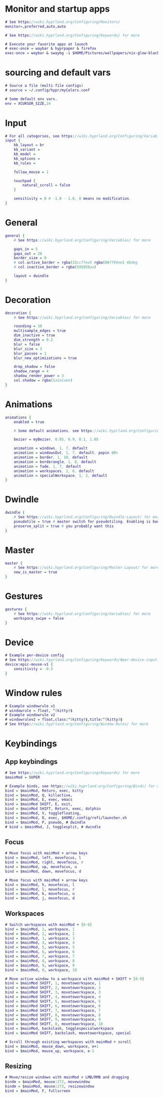 #+property: header-args :tangle hyprland.conf

* Monitor and startup apps
#+begin_src dot
  # See https://wiki.hyprland.org/Configuring/Monitors/
  monitor=,preferred,auto,auto

  # See https://wiki.hyprland.org/Configuring/Keywords/ for more

  # Execute your favorite apps at launch
  # exec-once = waybar & hyprpaper & firefox
  exec-once = waybar & swaybg -i $HOME/Pictures/wallpapers/nix-glow-black.png & eww open bar
#+end_src

* sourcing and default vars
#+begin_src dot
  # Source a file (multi-file configs)
  # source = ~/.config/hypr/myColors.conf

  # Some default env vars.
  env = XCURSOR_SIZE,24
#+end_src

* Input
#+begin_src dot
# For all categories, see https://wiki.hyprland.org/Configuring/Variables/
input {
    kb_layout = br
    kb_variant =
    kb_model =
    kb_options =
    kb_rules =

    follow_mouse = 1

    touchpad {
        natural_scroll = false
    }

    sensitivity = 0 # -1.0 - 1.0, 0 means no modification.
}
#+end_src

* General
#+begin_src dot
general {
    # See https://wiki.hyprland.org/Configuring/Variables/ for more

    gaps_in = 5
    gaps_out = 20
    border_size = 0
    # col.active_border = rgba(33ccffee) rgba(00ff99ee) 45deg
    # col.inactive_border = rgba(595959aa)

    layout = dwindle
}
#+end_src

* Decoration
#+begin_src dot
decoration {
    # See https://wiki.hyprland.org/Configuring/Variables/ for more

    rounding = 10
    multisample_edges = true
    dim_inactive = true
    dim_strength = 0.2
    blur = false
    blur_size = 3
    blur_passes = 1
    blur_new_optimizations = true

    drop_shadow = false
    shadow_range = 4
    shadow_render_power = 3
    col.shadow = rgba(1a1a1aee)
}
#+end_src

* Animations
#+begin_src dot
animations {
    enabled = true

    # Some default animations, see https://wiki.hyprland.org/Configuring/Animations/ for more

    bezier = myBezier, 0.05, 0.9, 0.1, 1.05

    animation = windows, 1, 7, default
    animation = windowsOut, 1, 7, default, popin 80%
    animation = border, 1, 10, default
    animation = borderangle, 1, 8, default
    animation = fade, 1, 7, default
    animation = workspaces, 1, 6, default
    animation = specialWorkspace, 1, 3, default
}
#+end_src

* Dwindle
#+begin_src dot
dwindle {
    # See https://wiki.hyprland.org/Configuring/Dwindle-Layout/ for more
    pseudotile = true # master switch for pseudotiling. Enabling is bound to mainMod + P in the keybinds section below
    preserve_split = true # you probably want this
}
#+end_src

* Master
#+begin_src dot
master {
    # See https://wiki.hyprland.org/Configuring/Master-Layout/ for more
    new_is_master = true
}
#+end_src

* Gestures
#+begin_src dot
gestures {
    # See https://wiki.hyprland.org/Configuring/Variables/ for more
    workspace_swipe = false
}
#+end_src

* Device
#+begin_src dot
# Example per-device config
# See https://wiki.hyprland.org/Configuring/Keywords/#per-device-input-configs for more
device:epic-mouse-v1 {
    sensitivity = -0.5
}
#+end_src

* Window rules
#+begin_src dot
  # Example windowrule v1
  # windowrule = float, ^(kitty)$
  # Example windowrule v2
  # windowrulev2 = float,class:^(kitty)$,title:^(kitty)$
  # See https://wiki.hyprland.org/Configuring/Window-Rules/ for more

#+end_src

* Keybindings
** App keybindings
#+begin_src dot
  # See https://wiki.hyprland.org/Configuring/Keywords/ for more
  $mainMod = SUPER

  # Example binds, see https://wiki.hyprland.org/Configuring/Binds/ for more
  bind = $mainMod, Return, exec, kitty
  bind = $mainMod, Q, killactive,
  bind = $mainMod, E, exec, emacs
  bind = $mainMod SHIFT, E, exit,
  bind = $mainMod SHIFT, Return, exec, dolphin
  bind = $mainMod, V, togglefloating,
  bind = $mainMod, D, exec, $HOME/.config/rofi/launcher.sh
  bind = $mainMod, P, pseudo, # dwindle
  # bind = $mainMod, J, togglesplit, # dwindle
#+end_src

** Focus
#+begin_src dot
  # Move focus with mainMod + arrow keys
  bind = $mainMod, left, movefocus, l
  bind = $mainMod, right, movefocus, r
  bind = $mainMod, up, movefocus, u
  bind = $mainMod, down, movefocus, d

  # Move focus with mainMod + arrow keys
  bind = $mainMod, h, movefocus, l
  bind = $mainMod, l, movefocus, r
  bind = $mainMod, k, movefocus, u
  bind = $mainMod, j, movefocus, d
#+end_src

** Workspaces
#+begin_src dot
  # Switch workspaces with mainMod + [0-9]
  bind = $mainMod, 1, workspace, 1
  bind = $mainMod, 2, workspace, 2
  bind = $mainMod, 3, workspace, 3
  bind = $mainMod, 4, workspace, 4
  bind = $mainMod, 5, workspace, 5
  bind = $mainMod, 6, workspace, 6
  bind = $mainMod, 7, workspace, 7
  bind = $mainMod, 8, workspace, 8
  bind = $mainMod, 9, workspace, 9
  bind = $mainMod, 0, workspace, 10

  # Move active window to a workspace with mainMod + SHIFT + [0-9]
  bind = $mainMod SHIFT, 1, movetoworkspace, 1
  bind = $mainMod SHIFT, 2, movetoworkspace, 2
  bind = $mainMod SHIFT, 3, movetoworkspace, 3
  bind = $mainMod SHIFT, 4, movetoworkspace, 4
  bind = $mainMod SHIFT, 5, movetoworkspace, 5
  bind = $mainMod SHIFT, 6, movetoworkspace, 6
  bind = $mainMod SHIFT, 7, movetoworkspace, 7
  bind = $mainMod SHIFT, 8, movetoworkspace, 8
  bind = $mainMod SHIFT, 9, movetoworkspace, 9
  bind = $mainMod SHIFT, 0, movetoworkspace, 10
  bind = $mainMod, backslash, togglespecialworkspace
  bind = $mainMod SHIFT, backslash, movetoworkspace, special

  # Scroll through existing workspaces with mainMod + scroll
  bind = $mainMod, mouse_down, workspace, e+1
  bind = $mainMod, mouse_up, workspace, e-1
#+end_src

** Resizing
#+begin_src dot
  # Move/resize windows with mainMod + LMB/RMB and dragging
  bindm = $mainMod, mouse:272, movewindow
  bindm = $mainMod, mouse:273, resizewindow
  bind = $mainMod, F, fullscreen
#+end_src
